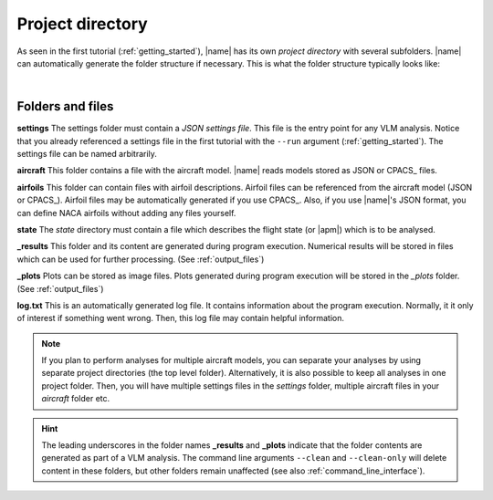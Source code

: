 .. _project_dir:

Project directory
=================

As seen in the first tutorial (:ref:`getting_started`), |name| has its own *project directory* with several subfolders. |name| can automatically generate the folder structure if necessary. This is what the folder structure typically looks like:

.. image:: _static/images/project_dirs.svg
   :width: 450
   :alt: Project directory
   :align: center

|

Folders and files
-----------------

.. image:: _static/images/folder.svg
   :width: 25
   :alt: Folder
   :align: left

**settings** The settings folder must contain a *JSON settings file*. This file is the entry point for any VLM analysis. Notice that you already referenced a settings file in the first tutorial with the ``--run`` argument (:ref:`getting_started`). The settings file can be named arbitrarily.

.. seealso::

    More information on the settings file can be found here: :ref:`input_file_settings`

.. image:: _static/images/folder.svg
   :width: 25
   :alt: Folder
   :align: left

**aircraft** This folder contains a file with the aircraft model. |name| reads models stored as JSON or CPACS_ files.

.. seealso::

    More information on aircraft files can be found here: :ref:`input_file_aircraft`

.. image:: _static/images/folder.svg
   :width: 25
   :alt: Folder
   :align: left

**airfoils** This folder can contain files with airfoil descriptions. Airfoil files can be referenced from the aircraft model (JSON or CPACS_). Airfoil files may be automatically generated if you use CPACS_. Also, if you use |name|'s JSON format, you can define NACA airfoils without adding any files yourself.

.. seealso::

    More information on airfoil files can be found here: :ref:`input_file_airfoils`

.. image:: _static/images/folder.svg
   :width: 25
   :alt: Folder
   :align: left

**state** The *state* directory must contain a file which describes the flight state (or |apm|) which is to be analysed.

.. seealso::

    More information on state files can be found here: :ref:`input_file_state`

.. image:: _static/images/folder.svg
   :width: 25
   :alt: Folder
   :align: left

**_results** This folder and its content are generated during program execution. Numerical results will be stored in files which can be used for further processing. (See :ref:`output_files`)

.. image:: _static/images/folder.svg
   :width: 25
   :alt: Folder
   :align: left

**_plots** Plots can be stored as image files. Plots generated during program execution will be stored in the *_plots* folder. (See :ref:`output_files`)

.. image:: _static/images/file_log.svg
   :width: 50
   :alt: File
   :align: left

**log.txt** This is an automatically generated log file. It contains information about the program execution. Normally, it it only of interest if something went wrong. Then, this log file may contain helpful information.

.. note::

    If you plan to perform analyses for multiple aircraft models, you can separate your analyses by using separate project directories (the top level folder). Alternatively, it is also possible to keep all analyses in one project folder. Then, you will have multiple settings files in the *settings* folder, multiple aircraft files in your *aircraft* folder etc.

.. hint::

    The leading underscores in the folder names **_results** and **_plots** indicate that the folder contents are generated as part of a VLM analysis. The command line arguments ``--clean`` and ``--clean-only`` will delete content in these folders, but other folders remain unaffected (see also :ref:`command_line_interface`).
